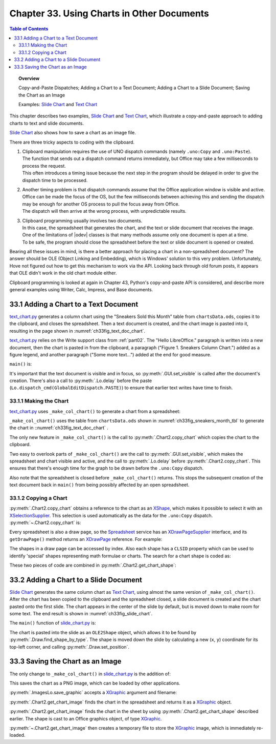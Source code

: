 .. _ch33:

*******************************************
Chapter 33. Using Charts in Other Documents
*******************************************

.. contents:: Table of Contents
    :local:
    :backlinks: top
    :depth: 2

.. topic:: Overview

    Copy-and-Paste Dispatches; Adding a Chart to a Text Document; Adding a Chart to a Slide Document; Saving the Chart as an Image

    Examples: |slide_chart|_ and |text_chart|_

This chapter describes two examples, |slide_chart|_ and |text_chart|_, which illustrate a copy-and-paste approach to adding charts to text and slide documents.

|slide_chart|_ also shows how to save a chart as an image file.

There are three tricky aspects to coding with the clipboard.

1. | Clipboard manipulation requires the use of UNO dispatch commands (namely ``.uno:Copy`` and ``.uno:Paste``).
   | The function that sends out a dispatch command returns immediately, but Office may take a few milliseconds to process the request.
   | This often introduces a timing issue because the next step in the program should be delayed in order to give the dispatch time to be processed.
2. | Another timing problem is that dispatch commands assume that the Office application window is visible and active.
   | Office can be made the focus of the OS, but the few milliseconds between achieving this and sending the dispatch may be enough for another OS process to pull the focus away from Office.
   | The dispatch will then arrive at the wrong process, with unpredictable results.
3. | Clipboard programming usually involves two documents.
   | In this case, the spreadsheet that generates the chart, and the text or slide document that receives the image.
   | One of the limitations of |odev| classes is that many methods assume only one document is open at a time.
   | To be safe, the program should close the spreadsheet before the text or slide document is opened or created.

Bearing all these issues in mind, is there a better approach for placing a chart in a non-spreadsheet document?
The answer should be OLE (Object Linking and Embedding), which is Windows' solution to this very problem.
Unfortunately, Hove not figured out how to get this mechanism to work via the API.
Looking back through old forum posts, it appears that OLE didn't work in the old chart module either.

.. todo:: 

    Chapter 32, insert link to chapter 43

Clipboard programming is looked at again in Chapter 43, Python's copy-and-paste API is considered, and describe more general examples using Writer, Calc, Impress, and Base documents.

.. _ch33_adding_chart_txt_doc:

33.1 Adding a Chart to a Text Document
======================================

|text_chart_py|_ generates a column chart using the "Sneakers Sold this Month" table from |ods_doc|, copies it to the clipboard, and closes the spreadsheet.
Then a text document is created, and the chart image is pasted into it, resulting in the page shown in :numref:`ch33fig_text_doc_chart`.

..
    figure 1

.. cssclass:: screen_shot invert

    .. _ch33fig_text_doc_chart:
    .. figure:: https://user-images.githubusercontent.com/4193389/207697020-04cc5764-960d-4145-857d-4b43cc6ff013.png
        :alt: Text Document with a Chart Image
        :figclass: align-center

        :Text Document with a Chart Image.

|text_chart_py|_ relies on the Write support class from :ref:`part02`. The "Hello LibreOffice." paragraph is written into a new document,
then the chart is pasted in from the clipboard, a paragraph ("Figure 1. Sneakers Column Chart.") added as a figure legend,
and another paragraph ("Some more text…") added at the end for good measure.

``main()`` is:

.. tabs::

    .. code-tab:: python

        # TextChart.main() of text_chart.py
        def main(self) -> None:
            loader = Lo.load_office(Lo.ConnectPipe())

            try:
                has_chart = self._make_col_chart(loader)

                doc = Write.create_doc(loader)
                # to make the construction visible
                GUI.set_visible(is_visible=True, odoc=doc)

                cursor = Write.get_cursor(doc)
                # make sure at end of doc before appending
                cursor.gotoEnd(False)

                Write.append_para(cursor=cursor, text="Hello LibreOffice.\n")

                if has_chart:
                    Lo.delay(1_000)
                    Lo.dispatch_cmd(GlobalEditDispatch.PASTE)

                Write.append_para(cursor=cursor, text="Figure 1. Sneakers Column Chart.\n")
                Write.style_prev_paragraph(
                    cursor=cursor, prop_val=ParagraphAdjust.CENTER, prop_name="ParaAdjust"
                    )

                Write.append_para(cursor=cursor, text="Some more text...\n")

                Lo.delay(2000)
                msg_result = MsgBox.msgbox(
                    "Do you wish to close document?",
                    "All done",
                    boxtype=MessageBoxType.QUERYBOX,
                    buttons=MessageBoxButtonsEnum.BUTTONS_YES_NO,
                )
                if msg_result == MessageBoxResultsEnum.YES:
                    Lo.close_doc(doc=doc, deliver_ownership=True)
                    Lo.close_office()
                else:
                    print("Keeping document open")
            except Exception:
                Lo.close_office()
                raise

    .. only:: html

        .. cssclass:: tab-none

            .. group-tab:: None

It's important that the text document is visible and in focus, so :py:meth:`.GUI.set_visible` is called after the document's creation.
There's also a call to :py:meth:`.Lo.delay` before the paste (``Lo.dispatch_cmd(GlobalEditDispatch.PASTE)``) to ensure that earlier text writes have time to finish.

.. _ch33_making_chart:

33.1.1 Making the Chart
-----------------------

|text_chart_py|_ uses ``_make_col_chart()`` to generate a chart from a spreadsheet:

.. tabs::

    .. code-tab:: python

        # TextChart._make_col_chart() of text_chart.py
        def _make_col_chart(self, loader: XComponentLoader) -> bool:
            ssdoc = Calc.open_doc(fnm=self._data_fnm, loader=loader)
            try:
                GUI.set_visible(is_visible=True, odoc=ssdoc)  # or selection is not copied
                sheet = Calc.get_sheet(doc=ssdoc, index=0)

                range_addr = Calc.get_address(sheet=sheet, range_name="A2:B8")
                chart_doc = Chart2.insert_chart(
                    sheet=sheet,
                    cells_range=range_addr,
                    cell_name="C3",
                    width=15,
                    height=11,
                    diagram_name=ChartTypes.Column.TEMPLATE_STACKED.COLUMN,
                )

                Chart2.set_title(
                    chart_doc=chart_doc, title=Calc.get_string(sheet=sheet, cell_name="A1")
                )
                Chart2.set_x_axis_title(
                    chart_doc=chart_doc, title=Calc.get_string(sheet=sheet, cell_name="A2")
                )
                Chart2.set_y_axis_title(
                    chart_doc=chart_doc, title=Calc.get_string(sheet=sheet, cell_name="B2")
                )
                Chart2.rotate_y_axis_title(chart_doc=chart_doc, angle=Angle(90))
                Lo.delay(1_000)
                Chart2.copy_chart(ssdoc=ssdoc, sheet=sheet)
                return True
            except Exception as e:
                Lo.print("Error making col chart")
                Lo.print(f"  {e}")
            finally:
                Lo.close_doc(doc=ssdoc)
            return False

    .. only:: html

        .. cssclass:: tab-none

            .. group-tab:: None

``_make_col_chart()`` uses the table from |ods_doc| shown in :numref:`ch33fig_sneakers_month_tbl` to generate the chart in ::numref:`ch33fig_text_doc_chart` .

..
    figure 2

.. cssclass:: screen_shot invert

    .. _ch33fig_sneakers_month_tbl:
    .. figure:: https://user-images.githubusercontent.com/4193389/207700554-1331df5f-1881-45dc-af53-834109345903.png
        :alt: The Sneakers Sold this Month Table
        :figclass: align-center

        :The "Sneakers Sold this Month" Table.

The only new feature in ``_make_col_chart()`` is the call to :py:meth:`.Chart2.copy_chart` which copies the chart to the clipboard.

Two easy to overlook parts of ``_make_col_chart()`` are the call to :py:meth:`.GUI.set_visible`, which makes the spreadsheet and chart visible and active, and the call to
:py:meth:`.Lo.delay` before :py:meth:`.Chart2.copy_chart`.
This ensures that there's enough time for the graph to be drawn before the ``.uno:Copy`` dispatch.

Also note that the spreadsheet is closed before ``_make_col_chart()`` returns.
This stops the subsequent creation of the text document back in ``main()`` from being possibly affected by an open spreadsheet.

.. _ch33_copying_chart:

33.1.2 Copying a Chart
----------------------

:py:meth:`.Chart2.copy_chart` obtains a reference to the chart as an XShape_, which makes it possible to select it with an XSelectionSupplier_.
This selection is used automatically as the data for the ``.uno:Copy`` dispatch.
:py:meth:`~.Chart2.copy_chart` is:

.. tabs::

    .. code-tab:: python

        # in Chart2 class
        @classmethod
        def copy_chart(cls, ssdoc: XSpreadsheetDocument, sheet: XSpreadsheet) -> None:
            try:
                chart_shape = cls.get_chart_shape(sheet=sheet)
                doc = Lo.qi(XComponent, ssdoc, True)
                supp = GUI.get_selection_supplier(doc)
                supp.select(chart_shape)
                Lo.dispatch_cmd("Copy")
            except Exception as e:
                raise ChartError("Error in attempt to copy chart") from e

    .. only:: html

        .. cssclass:: tab-none

            .. group-tab:: None

Every spreadsheet is also a draw page, so the Spreadsheet_ service has an XDrawPageSupplier_ interface, and its ``getDrawPage()`` method returns an XDrawPage_ reference.
For example:

.. tabs::

    .. code-tab:: python

        # part of Chart2.get_chart_shape(); see below
        page_supp = Lo.qi(XDrawPageSupplier, sheet, True)
        draw_page = page_supp.getDrawPage()

    .. only:: html

        .. cssclass:: tab-none

            .. group-tab:: None

The shapes in a draw page can be accessed by index.
Also each shape has a ``CLSID`` property which can be used to identify 'special' shapes representing math formulae or charts.
The search for a chart shape is coded as:

.. tabs::

    .. code-tab:: python

        # part of Chart2.get_chart_shape(); see below
        num_shapes = draw_page.getCount()
        chart_classid = Lo.CLSID.CHART.value
        for i in range(num_shapes):
            try:
                shape = mLo.Lo.qi(XShape, draw_page.getByIndex(i), True)
                classid = str(Props.get(shape, "CLSID")).lower()
                if classid == chart_classid:
                    break
            except Exception:
                shape = None

    .. only:: html

        .. cssclass:: tab-none

            .. group-tab:: None

These two pieces of code are combined in :py:meth:`.Chart2.get_chart_shape`:

.. tabs::

    .. code-tab:: python

        # in Chart2 class
        @staticmethod
        def get_chart_shape(sheet: XSpreadsheet) -> XShape:
            shape = None
            try:
                page_supp = Lo.qi(XDrawPageSupplier, sheet, True)
                draw_page = page_supp.getDrawPage()
                num_shapes = draw_page.getCount()
                chart_classid = Lo.CLSID.CHART.value
                for i in range(num_shapes):
                    try:
                        shape = Lo.qi(XShape, draw_page.getByIndex(i), True)
                        classid = str(Props.get(shape, "CLSID")).lower()
                        if classid == chart_classid:
                            break
                    except Exception:
                        shape = None
                        # continue on, just because got an error does not mean shape will not be found
            except Exception as e:
                raise ShapeError("Error getting shape from sheet") from e
            if shape is None:
                raise ShapeMissingError("Unalbe to find Chart Shape")
            return shape

    .. only:: html

        .. cssclass:: tab-none

            .. group-tab:: None

.. _ch33_adding_chart_slide_doc:

33.2 Adding a Chart to a Slide Document
=======================================

|slide_chart|_ generates the same column chart as |text_chart|_, using almost the same version of ``_make_col_chart()``.
After the chart has been copied to the clipboard and the spreadsheet closed, a slide document is created and the chart pasted onto the first slide.
The chart appears in the center of the slide by default, but is moved down to make room for some text.
The end result is shown in :numref:`ch33fig_slide_chart`.

..
    figure 3

.. cssclass:: screen_shot invert

    .. _ch33fig_slide_chart:
    .. figure:: https://user-images.githubusercontent.com/4193389/207704581-51673b9c-a33e-4fcc-b32c-f319472bc0ce.png
        :alt: Slide Document with a Chart Shape.
        :figclass: align-center
        :width: 550px

        :Slide Document with a Chart Shape.

The ``main()`` function of |slide_chart_py|_ is:

.. tabs::

    .. code-tab:: python

        # SlideChart.main() of slide_chart.py
        def main(self) -> None:
            loader = Lo.load_office(Lo.ConnectPipe())

            try:
                has_chart = self._make_col_chart(loader)

                doc = Draw.create_impress_doc(loader)
                # to make the construction visible
                GUI.set_visible(is_visible=True, odoc=doc)

                # access first page.
                slide = Draw.get_slide(doc=doc, idx=0)
                body = Draw.bullets_slide(slide=slide, title="Sneakers Are Selling!")
                Draw.add_bullet(
                    bulls_txt=body, level=0, text="Sneaker profits have increased"
                )

                if has_chart:
                    Lo.delay(1_000)
                    Lo.dispatch_cmd(GlobalEditDispatch.PASTE)

                try:
                    ole_shape = Draw.find_shape_by_type(
                        slide=slide, shape_type=DrawingNameSpaceKind.OLE2_SHAPE
                    )
                    slide_size = Draw.get_slide_size(slide)
                    shape_size = Draw.get_size(ole_shape)
                    shape_pos = Draw.get_position(ole_shape)

                    y = slide_size.Height - shape_size.Height - 20
                    # move pic down
                    Draw.set_position(shape=ole_shape, x=shape_pos.X, y=y)
                except mEx.ShapeMissingError:
                    Lo.print("Did not find shape, unable to set size and position")

                Lo.delay(2000)
                msg_result = MsgBox.msgbox(
                    "Do you wish to close document?",
                    "All done",
                    boxtype=MessageBoxType.QUERYBOX,
                    buttons=MessageBoxButtonsEnum.BUTTONS_YES_NO,
                )
                if msg_result == MessageBoxResultsEnum.YES:
                    Lo.close_doc(doc=doc, deliver_ownership=True)
                    Lo.close_office()
                else:
                    print("Keeping document open")
            except Exception:
                Lo.close_office()
                raise

    .. only:: html

        .. cssclass:: tab-none

            .. group-tab:: None

The chart is pasted into the slide as an ``OLE2Shape`` object, which allows it to be found by :py:meth:`.Draw.find_shape_by_type`.
The shape is moved down the slide by calculating a new (``x``, ``y``) coordinate for its top-left corner, and calling :py:meth:`.Draw.set_position`.

.. _ch33_save_chart_img:

33.3 Saving the Chart as an Image
=================================

The only change to ``_make_col_chart()`` in |slide_chart_py|_ is the addition of:

.. tabs::

    .. code-tab:: python

        # in _make_col_chart() of slide_chart.py
        try:
            ImagesLo.save_graphic(
                pic=Chart2.get_chart_image(sheet),
                fnm=Path(self._out_dir, "chartImage.png")
            )
        except mEx.ImageError:
            pass

    .. only:: html

        .. cssclass:: tab-none

            .. group-tab:: None

This saves the chart as a PNG image, which can be loaded by other applications.

:py:meth:`.ImagesLo.save_graphic` accepts a XGraphic_ argument and filename:

.. tabs::

    .. code-tab:: python

        # in ImageLo class
        @staticmethod
        def save_graphic(pic: XGraphic, fnm: PathOrStr, im_format: str = "") -> None:

            Lo.print(f"Saving graphic in '{fnm}'")

            try:
                if pic is None:
                    raise TypeError("Expected pic to be XGraphic instance but got None")
                if not im_format:
                    im_format = Info.get_ext(fnm)
                    if not im_format:
                        raise ValueError(
                            "Unable to get image format from fnm. Does fnm have an file extension such as myfile.png?"
                        )
                    im_format = im_format.lower()

                gprovider = Lo.create_instance_mcf(
                    XGraphicProvider, "com.sun.star.graphic.GraphicProvider", raise_err=True
                )

                png_props = Props.make_props(
                    URL=mFileIO.FileIO.fnm_to_url(fnm), MimeType=f"image/{im_format}"
                )

                gprovider.storeGraphic(pic, png_props)
            except Exception as e:
                raise ImageError(f'Error saving graphic for "{fnm}') from e

    .. only:: html

        .. cssclass:: tab-none

            .. group-tab:: None

:py:meth:`.Chart2.get_chart_image` finds the chart in the spreadsheet and returns it as a XGraphic_ object.

.. tabs::

    .. code-tab:: python

        # in Chart2 class
        @classmethod
        def get_chart_image(cls, sheet: XSpreadsheet) -> XGraphic:
            try:
                chart_shape = cls.get_chart_shape(sheet)

                graphic = Lo.qi(
                    XGraphic,
                    Props.get(chart_shape, "Graphic"),
                    True
                )

                tmp_fnm = FileIO.create_temp_file("png")
                ImagesLo.save_graphic(pic=graphic, fnm=tmp_fnm, im_format="png")
                im = ImagesLo.load_graphic_file(tmp_fnm)
                FileIO.delete_file(tmp_fnm)
                return im
            except Exception as e:
                raise ChartError("Error getting chart image") from e

    .. only:: html

        .. cssclass:: tab-none

            .. group-tab:: None

:py:meth:`.Chart2.get_chart_image` finds the chart in the sheet by using :py:meth:`.Chart2.get_chart_shape` described earlier.
The shape is cast to an Office graphics object, of type XGraphic_.

:py:meth:`~.Chart2.get_chart_image` then creates a temporary file to store the XGraphic_ image, which is immediately re-loaded.

.. |ods_doc| replace:: ``chartsData.ods``

.. |slide_chart| replace:: Slide Chart
.. _slide_chart: https://github.com/Amourspirit/python-ooouno-ex/tree/main/ex/auto/chart2/slide_chart

.. |slide_chart_py| replace:: slide_chart.py
.. _slide_chart_py: https://github.com/Amourspirit/python-ooouno-ex/blob/main/ex/auto/chart2/slide_chart/slide_chart.py

.. |text_chart| replace:: Text Chart
.. _text_chart: https://github.com/Amourspirit/python-ooouno-ex/tree/main/ex/auto/chart2/text_chart

.. |text_chart_py| replace:: text_chart.py
.. _text_chart_py: https://github.com/Amourspirit/python-ooouno-ex/tree/main/ex/auto/chart2/text_chart/text_chart.py

.. _Spreadsheet: https://api.libreoffice.org/docs/idl/ref/servicecom_1_1sun_1_1star_1_1sheet_1_1Spreadsheet.html
.. _XDrawPage: https://api.libreoffice.org/docs/idl/ref/interfacecom_1_1sun_1_1star_1_1drawing_1_1XDrawPage.html
.. _XDrawPageSupplier: https://api.libreoffice.org/docs/idl/ref/interfacecom_1_1sun_1_1star_1_1drawing_1_1XDrawPageSupplier.html
.. _XGraphic: https://api.libreoffice.org/docs/idl/ref/interfacecom_1_1sun_1_1star_1_1graphic_1_1XGraphic.html
.. _XSelectionSupplier: https://api.libreoffice.org/docs/idl/ref/interfacecom_1_1sun_1_1star_1_1view_1_1XSelectionSupplier.html
.. _XShape: https://api.libreoffice.org/docs/idl/ref/interfacecom_1_1sun_1_1star_1_1drawing_1_1XShape.html
